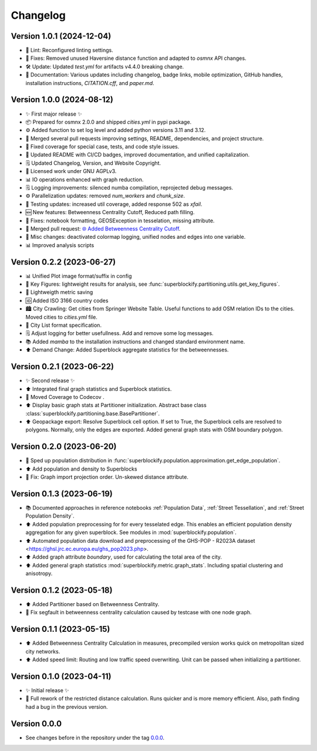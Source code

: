 *********
Changelog
*********

Version 1.0.1 (2024-12-04)
**************************

* 🧹 Lint: Reconfigured linting settings.
* 🐛 Fixes: Removed unused Haversine distance function and adapted to `osmnx` API changes.
* 🛠️ Update: Updated `test.yml` for artifacts v4.4.0 breaking change.
* 📝 Documentation: Various updates including changelog, badge links,
  mobile optimization, GitHub handles, installation instructions, `CITATION.cff`, and `paper.md`.

Version 1.0.0 (2024-08-12)
**************************

* ✨ First major release ✨
* 📦 Prepared for osmnx 2.0.0 and shipped `cities.yml` in pypi package.
* ⚙️ Added function to set log level and added python versions 3.11 and 3.12.
* 🔄 Merged several pull requests improving settings, README, dependencies, and project structure.
* 🐛 Fixed coverage for special case, tests, and code style issues.
* 📝 Updated README with CI/CD badges, improved documentation, and unified capitalization.
* 🗒️ Updated Changelog, Version, and Website Copyright.
* 📝 Licensed work under GNU AGPLv3.
* 📊 IO operations enhanced with graph reduction.
* 🗒️ Logging improvements: silenced numba compilation, reprojected debug messages.
* ⚙️ Parallelization updates: removed `num_workers` and `chunk_size`.
* 🧪 Testing updates: increased util coverage, added response 502 as `xfail`.
* 🆕 New features: Betweenness Centrality Cutoff, Reduced path filling.
* 🐛 Fixes: notebook formatting, GEOSException in tesselation, missing attribute.
* 🔄 Merged pull request: `🌐 Added Betweenness Centrality Cutoff
  <https://github.com/NERDSITU/superblockify/pull/82>`_.
* 📝 Misc changes: deactivated colormap logging,
  unified nodes and edges into one variable.
* 📊 Improved analysis scripts

Version 0.2.2 (2023-06-27)
**************************

* 📊 Unified Plot image format/suffix in config
* 🔢 Key Figures: lightweight results for analysis, see
  :func:`superblockify.partitioning.utils.get_key_figures`.
* 💾 Lightweigth metric saving
* 🆔 Added ISO 3166 country codes
* 🏙️ City Crawling: Get cities from Springer Website Table. Useful functions to add
  OSM relation IDs to the cities. Moved cities to `cities.yml` file.
* 🌆 City List format specification.
* 🗒️ Adjust logging for better usefullness. Add and remove some log messages.
* 📚️ Added `mamba` to the installation instructions and changed standard environment
  name.
* ⬆️ Demand Change: Added Superblock aggregate statistics for the betweennesses.

Version 0.2.1 (2023-06-22)
**************************

* ✨ Second release ✨
* ⬆️ Integrated final graph statistics and Superblock statistics.
* 🏡 Moved Coverage to Codecov |codecov-badge|.
* ⬆️ Display basic graph stats at Partitioner initialization.
  Abstract base class :class:`superblockify.partitioning.base.BasePartitioner`.
* ⬆️ Geopackage export: Resolve Superblock cell option. If set to True, the Superblock cells are
  resolved to polygons. Normally, only the edges are exported.
  Added general graph stats with OSM boundary polygon.

.. |codecov-badge| image:: https://codecov.io/gh/NERDSITU/superblockify/branch/main/graph/badge.svg?token=AS72IFT2Q4
   :target: https://codecov.io/gh/NERDSITU/superblockify
   :height: 2ex

Version 0.2.0 (2023-06-20)
**************************

* 🔧 Sped up population distribution in
  :func:`superblockify.population.approximation.get_edge_population`.
* ⬆️ Add population and density to Superblocks
* 🐛 Fix: Graph import projection order. Un-skewed distance attribute.

Version 0.1.3 (2023-06-19)
**************************

* 📚️ Documented approaches in reference notebooks :ref:`Population Data`,
  :ref:`Street Tessellation`, and :ref:`Street Population Density`.
* ⬆️ Added population preprocessing for for every tesselated edge. This enables an
  efficient population density aggregation for any given superblock.
  See modules in :mod:`superblockify.population`.
* ⬆️ Automated population data download and preprocessing of the GHS-POP - R2023A dataset
  <https://ghsl.jrc.ec.europa.eu/ghs_pop2023.php>.
* ⬆️ Added graph attribute `boundary`, used for calculating the total area of the city.
* ⬆️ Added general graph statistics :mod:`superblockify.metric.graph_stats`.
  Including spatial clustering and anisotropy.

Version 0.1.2 (2023-05-18)
**************************

* ⬆️ Added Partitioner based on Betweenness Centrality.
* 🐛 Fix segfault in betweenness centrality calculation caused by testcase with one node
  graph.

Version 0.1.1 (2023-05-15)
**************************

* ⬆️ Added Betweenness Centrality Calculation in measures, precompiled version works
  quick on metropolitan sized city networks.
* ⬆️ Added speed limit: Routing and low traffic speed overwriting. Unit can be passed
  when initializing a partitioner.

Version 0.1.0 (2023-04-11)
**************************

* ✨ Initial release ✨
* 🔧 Full rework of the restricted distance calculation. Runs quicker and is more
  memory efficient. Also, path finding had a bug in the previous version.


Version 0.0.0
*************

* See changes before in the repository under the tag `0.0.0
  <https://github.com/NERDSITU/superblockify/tags>`_.